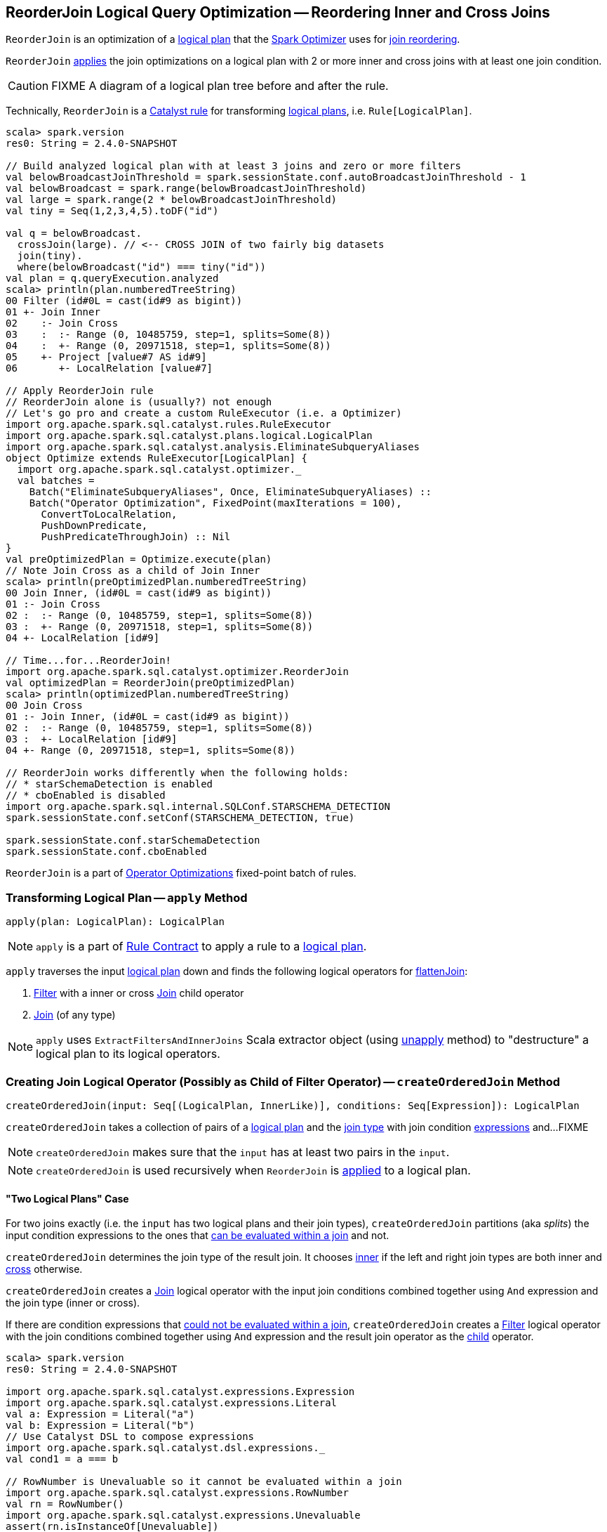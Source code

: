 == [[ReorderJoin]] ReorderJoin Logical Query Optimization -- Reordering Inner and Cross Joins

`ReorderJoin` is an optimization of a link:spark-sql-LogicalPlan.adoc[logical plan] that the link:spark-sql-Optimizer.adoc#ReorderJoin[Spark Optimizer] uses for <<apply, join reordering>>.

`ReorderJoin` <<apply, applies>> the join optimizations on a logical plan with 2 or more inner and cross joins with at least one join condition.

CAUTION: FIXME A diagram of a logical plan tree before and after the rule.

Technically, `ReorderJoin` is a link:spark-sql-catalyst-Rule.adoc[Catalyst rule] for transforming link:spark-sql-LogicalPlan.adoc[logical plans], i.e. `Rule[LogicalPlan]`.

[source, scala]
----
scala> spark.version
res0: String = 2.4.0-SNAPSHOT

// Build analyzed logical plan with at least 3 joins and zero or more filters
val belowBroadcastJoinThreshold = spark.sessionState.conf.autoBroadcastJoinThreshold - 1
val belowBroadcast = spark.range(belowBroadcastJoinThreshold)
val large = spark.range(2 * belowBroadcastJoinThreshold)
val tiny = Seq(1,2,3,4,5).toDF("id")

val q = belowBroadcast.
  crossJoin(large). // <-- CROSS JOIN of two fairly big datasets
  join(tiny).
  where(belowBroadcast("id") === tiny("id"))
val plan = q.queryExecution.analyzed
scala> println(plan.numberedTreeString)
00 Filter (id#0L = cast(id#9 as bigint))
01 +- Join Inner
02    :- Join Cross
03    :  :- Range (0, 10485759, step=1, splits=Some(8))
04    :  +- Range (0, 20971518, step=1, splits=Some(8))
05    +- Project [value#7 AS id#9]
06       +- LocalRelation [value#7]

// Apply ReorderJoin rule
// ReorderJoin alone is (usually?) not enough
// Let's go pro and create a custom RuleExecutor (i.e. a Optimizer)
import org.apache.spark.sql.catalyst.rules.RuleExecutor
import org.apache.spark.sql.catalyst.plans.logical.LogicalPlan
import org.apache.spark.sql.catalyst.analysis.EliminateSubqueryAliases
object Optimize extends RuleExecutor[LogicalPlan] {
  import org.apache.spark.sql.catalyst.optimizer._
  val batches =
    Batch("EliminateSubqueryAliases", Once, EliminateSubqueryAliases) ::
    Batch("Operator Optimization", FixedPoint(maxIterations = 100),
      ConvertToLocalRelation,
      PushDownPredicate,
      PushPredicateThroughJoin) :: Nil
}
val preOptimizedPlan = Optimize.execute(plan)
// Note Join Cross as a child of Join Inner
scala> println(preOptimizedPlan.numberedTreeString)
00 Join Inner, (id#0L = cast(id#9 as bigint))
01 :- Join Cross
02 :  :- Range (0, 10485759, step=1, splits=Some(8))
03 :  +- Range (0, 20971518, step=1, splits=Some(8))
04 +- LocalRelation [id#9]

// Time...for...ReorderJoin!
import org.apache.spark.sql.catalyst.optimizer.ReorderJoin
val optimizedPlan = ReorderJoin(preOptimizedPlan)
scala> println(optimizedPlan.numberedTreeString)
00 Join Cross
01 :- Join Inner, (id#0L = cast(id#9 as bigint))
02 :  :- Range (0, 10485759, step=1, splits=Some(8))
03 :  +- LocalRelation [id#9]
04 +- Range (0, 20971518, step=1, splits=Some(8))

// ReorderJoin works differently when the following holds:
// * starSchemaDetection is enabled
// * cboEnabled is disabled
import org.apache.spark.sql.internal.SQLConf.STARSCHEMA_DETECTION
spark.sessionState.conf.setConf(STARSCHEMA_DETECTION, true)

spark.sessionState.conf.starSchemaDetection
spark.sessionState.conf.cboEnabled
----

`ReorderJoin` is a part of link:spark-sql-Optimizer.adoc#Operator-Optimizations[Operator Optimizations] fixed-point batch of rules.

=== [[apply]] Transforming Logical Plan -- `apply` Method

[source, scala]
----
apply(plan: LogicalPlan): LogicalPlan
----

NOTE: `apply` is a part of link:spark-sql-catalyst-Rule.adoc#apply[Rule Contract] to apply a rule to a link:spark-sql-LogicalPlan.adoc[logical plan].

`apply` traverses the input link:spark-sql-LogicalPlan.adoc[logical plan] down and finds the following logical operators for <<flattenJoin, flattenJoin>>:

1. link:spark-sql-LogicalPlan-Filter.adoc[Filter] with a inner or cross link:spark-sql-LogicalPlan-Join.adoc[Join] child operator

1. link:spark-sql-LogicalPlan-Join.adoc[Join] (of any type)

NOTE: `apply` uses `ExtractFiltersAndInnerJoins` Scala extractor object (using <<ExtractFiltersAndInnerJoins-unapply, unapply>> method) to "destructure" a logical plan to its logical operators.

=== [[createOrderedJoin]] Creating Join Logical Operator (Possibly as Child of Filter Operator) -- `createOrderedJoin` Method

[source, scala]
----
createOrderedJoin(input: Seq[(LogicalPlan, InnerLike)], conditions: Seq[Expression]): LogicalPlan
----

`createOrderedJoin` takes a collection of pairs of a link:spark-sql-LogicalPlan.adoc[logical plan] and the link:spark-sql-joins.adoc#join-types[join type] with join condition link:spark-sql-Expression.adoc[expressions] and...FIXME

NOTE: `createOrderedJoin` makes sure that the `input` has at least two pairs in the `input`.

NOTE: `createOrderedJoin` is used recursively when `ReorderJoin` is <<apply, applied>> to a logical plan.

==== [[createOrderedJoin-two-joins]] "Two Logical Plans" Case

For two joins exactly (i.e. the `input` has two logical plans and their join types), `createOrderedJoin` partitions (aka _splits_) the input condition expressions to the ones that link:spark-sql-PredicateHelper.adoc#canEvaluateWithinJoin[can be evaluated within a join] and not.

`createOrderedJoin` determines the join type of the result join. It chooses link:spark-sql-joins.adoc#inner[inner] if the left and right join types are both inner and link:spark-sql-joins.adoc#cross[cross] otherwise.

`createOrderedJoin` creates a link:spark-sql-LogicalPlan-Join.adoc#creating-instance[Join] logical operator with the input join conditions combined together using `And` expression and the join type (inner or cross).

If there are condition expressions that link:spark-sql-PredicateHelper.adoc#canEvaluateWithinJoin[could not be evaluated within a join], `createOrderedJoin` creates a link:spark-sql-LogicalPlan-Filter.adoc#creating-instance[Filter] logical operator with the join conditions combined together using `And` expression and the result join operator as the link:spark-sql-LogicalPlan-Filter.adoc#child[child] operator.

[source, scala]
----
scala> spark.version
res0: String = 2.4.0-SNAPSHOT

import org.apache.spark.sql.catalyst.expressions.Expression
import org.apache.spark.sql.catalyst.expressions.Literal
val a: Expression = Literal("a")
val b: Expression = Literal("b")
// Use Catalyst DSL to compose expressions
import org.apache.spark.sql.catalyst.dsl.expressions._
val cond1 = a === b

// RowNumber is Unevaluable so it cannot be evaluated within a join
import org.apache.spark.sql.catalyst.expressions.RowNumber
val rn = RowNumber()
import org.apache.spark.sql.catalyst.expressions.Unevaluable
assert(rn.isInstanceOf[Unevaluable])
val cond2 = rn === Literal(2)

val cond3 = Literal.TrueLiteral

// Use Catalyst DSL to create logical plans
import org.apache.spark.sql.catalyst.dsl.plans._
val t1 = table("t1")
val t2 = table("t2")

// Use input with exactly 2 pairs
import org.apache.spark.sql.catalyst.plans.logical.LogicalPlan
import org.apache.spark.sql.catalyst.plans.{Cross, Inner, InnerLike}
val input: Seq[(LogicalPlan, InnerLike)] = (t1, Inner) :: (t2, Cross) :: Nil
val conditions: Seq[Expression] = cond1 :: cond2 :: cond3 :: Nil

import org.apache.spark.sql.catalyst.optimizer.ReorderJoin
val plan = ReorderJoin.createOrderedJoin(input, conditions)
scala> println(plan.numberedTreeString)
00 'Filter (row_number() = 2)
01 +- 'Join Cross, ((a = b) && true)
02    :- 'UnresolvedRelation `t1`
03    +- 'UnresolvedRelation `t2`
----

==== [[createOrderedJoin-three-or-more-joins]] "Three Or More Logical Plans" Case

For three or more link:spark-sql-LogicalPlan.adoc[logical plans] in the `input`, `createOrderedJoin` takes the first plan and tries to find another that has at least one _matching_ join condition, i.e. a logical plan with the following:

1. link:spark-sql-catalyst-QueryPlan.adoc#outputSet[Output attributes] together with the first plan's output attributes are the superset of the link:spark-sql-Expression.adoc#references[references] of a join condition expression (i.e. both plans are required to resolve join references)

1. References of the join condition link:spark-sql-PredicateHelper.adoc#canEvaluate[cannot be evaluated] using the first plan's or the current plan's link:spark-sql-catalyst-QueryPlan.adoc#outputSet[output attributes] (i.e. neither the first plan nor the current plan themselves are enough to resolve join references)

.createOrderedJoin with Three Joins (Before)
image::images/ReorderJoin-createOrderedJoin-four-plans-before.png[align="center"]

.createOrderedJoin with Three Joins (After)
image::images/ReorderJoin-createOrderedJoin-four-plans-after.png[align="center"]

[source, scala]
----
scala> spark.version
res0: String = 2.4.0-SNAPSHOT

// HACK: Disable one SparkSession.implicits
// https://stackoverflow.com/q/15592324/1305344
// implicit def symbolToColumn(s: Symbol): org.apache.spark.sql.ColumnName
trait ThatWasABadIdea
implicit def symbolToColumn(ack: ThatWasABadIdea) = ack

import org.apache.spark.sql.catalyst.plans.logical.LocalRelation
import org.apache.spark.sql.catalyst.dsl.expressions._
import org.apache.spark.sql.catalyst.dsl.plans._
// Note analyze at the end to analyze the queries
val p1 = LocalRelation('id.long, 'a.long, 'b.string).as("t1").where("id".attr =!= 0).select('id).analyze
val p2 = LocalRelation('id.long, 'b.long).as("t2").analyze
val p3 = LocalRelation('id.long, 'a.string).where("id".attr > 0).select('id, 'id * 2 as "a").as("t3").analyze

// The following input and conditions are equivalent to the following query
val _p1 = Seq((0,1,"one")).toDF("id", "a", "b").as("t1").where(col("id") =!= 0).select("id")
val _p2 = Seq((0,1)).toDF("id", "b").as("t2")
val _p3 = Seq((0,"one")).toDF("id", "a").where(col("id") > 0).select(col("id"), col("id") * 2 as "a").as("t3")
val _plan = _p1.
  as("p1").
  crossJoin(_p1).
  join(_p2).
  join(_p3).
  where((col("p1.id") === col("t3.id")) && (col("t2.b") === col("t3.a"))).
  queryExecution.
  analyzed
import org.apache.spark.sql.catalyst.planning.ExtractFiltersAndInnerJoins
val Some((plans, conds)) = ExtractFiltersAndInnerJoins.unapply(_plan)

import org.apache.spark.sql.catalyst.plans.logical.LogicalPlan
import org.apache.spark.sql.catalyst.plans.{Cross, Inner, InnerLike}
val input: Seq[(LogicalPlan, InnerLike)] = Seq(
  (p1, Cross),
  (p1, Cross),
  (p2, Inner),
  (p3, Inner))

// (left ++ right).outputSet > expr.references
// ! expr.references > left.outputSet
// ! expr.references > right.outputSet
val p1_id = p1.outputSet.head
val p3_id = p3.outputSet.head
val p2_b = p2.outputSet.tail.head
val p3_a = p3.outputSet.tail.head
val c1 = p1_id === p3_id
val c2 = p2_b === p3_a

// A condition has no references or the references are not a subset of left or right plans
// A couple of assertions that createOrderedJoin does internally
assert(c1.references.nonEmpty)
assert(!c1.references.subsetOf(p1.outputSet))
assert(!c1.references.subsetOf(p3.outputSet))
val refs = p1.analyze.outputSet ++ p3.outputSet
assert(c1.references.subsetOf(refs))

import org.apache.spark.sql.catalyst.expressions.Expression
val conditions: Seq[Expression] = Seq(c1, c2)

assert(input.size > 2)
assert(conditions.nonEmpty)

import org.apache.spark.sql.catalyst.optimizer.ReorderJoin
val plan = ReorderJoin.createOrderedJoin(input, conditions)
scala> println(plan.numberedTreeString)
00 'Join Cross
01 :- Join Inner, (b#553L = a#556L)
02 :  :- Join Inner, (id#549L = id#554L)
03 :  :  :- Project [id#549L]
04 :  :  :  +- Filter NOT (id#549L = cast(0 as bigint))
05 :  :  :     +- LocalRelation <empty>, [id#549L, a#550L, b#551]
06 :  :  +- Project [id#554L, (id#554L * cast(2 as bigint)) AS a#556L]
07 :  :     +- Filter (id#554L > cast(0 as bigint))
08 :  :        +- LocalRelation <empty>, [id#554L, a#555]
09 :  +- LocalRelation <empty>, [id#552L, b#553L]
10 +- Project [id#549L]
11    +- Filter NOT (id#549L = cast(0 as bigint))
12       +- LocalRelation <empty>, [id#549L, a#550L, b#551]
----

`createOrderedJoin` takes the plan that has at least one matching join condition if found or the next plan from the `input` plans.

`createOrderedJoin` partitions (aka _splits_) the input condition expressions to expressions that meet the following requirements (aka _join conditions_) or not (aka _others_):

1. link:spark-sql-Expression.adoc#references[Expression references] being a subset of the link:spark-sql-catalyst-QueryPlan.adoc#outputSet[output attributes] of the left and the right operators

1. link:spark-sql-PredicateHelper.adoc#canEvaluateWithinJoin[Can be evaluated within a join]

`createOrderedJoin` creates a link:spark-sql-LogicalPlan-Join.adoc#creating-instance[Join] logical operator with:

1. Left logical operator as the first operator from the `input`

1. Right logical operator as the right as chosen above

1. Join type as the right's join type as chosen above

1. Join conditions combined together using `And` expression

`createOrderedJoin` calls itself recursively with the following:

1. `input` logical joins as a new pair of the new `Join` and `Inner` join type with the remaining logical plans (all but the right)

1. `conditions` expressions as the _others_ conditions (all but the _join conditions_ used for the new join)

.createOrderedJoin with Three Joins
image::images/ReorderJoin-createOrderedJoin-four-plans.png[align="center"]

[source, scala]
----
scala> spark.version
res0: String = 2.4.0-SNAPSHOT

import org.apache.spark.sql.catalyst.expressions.Expression
import org.apache.spark.sql.catalyst.expressions.AttributeReference
import org.apache.spark.sql.types.LongType
val t1_id: Expression = AttributeReference(name = "id", LongType)(qualifier = Some("t1"))
val t2_id: Expression = AttributeReference(name = "id", LongType)(qualifier = Some("t2"))
val t4_id: Expression = AttributeReference(name = "id", LongType)(qualifier = Some("t4"))
// Use Catalyst DSL to compose expressions
import org.apache.spark.sql.catalyst.dsl.expressions._
val cond1 = t1_id === t2_id

// RowNumber is Unevaluable so it cannot be evaluated within a join
import org.apache.spark.sql.catalyst.expressions.RowNumber
val rn = RowNumber()
import org.apache.spark.sql.catalyst.expressions.Unevaluable
assert(rn.isInstanceOf[Unevaluable])
import org.apache.spark.sql.catalyst.expressions.Literal
val cond2 = rn === Literal(2)

// That would hardly appear in the condition list
// Just for the demo
val cond3 = Literal.TrueLiteral

val cond4 = t4_id === t1_id

// Use Catalyst DSL to create logical plans
import org.apache.spark.sql.catalyst.dsl.plans._
val t1 = table("t1")
val t2 = table("t2")
val t3 = table("t3")
val t4 = table("t4")

// Use input with 3 or more pairs
import org.apache.spark.sql.catalyst.plans.logical.LogicalPlan
import org.apache.spark.sql.catalyst.plans.{Cross, Inner, InnerLike}
val input: Seq[(LogicalPlan, InnerLike)] = Seq(
  (t1, Inner),
  (t2, Inner),
  (t3, Cross),
  (t4, Inner))
val conditions: Seq[Expression] = cond1 :: cond2 :: cond3 :: cond4 :: Nil

import org.apache.spark.sql.catalyst.optimizer.ReorderJoin
val plan = ReorderJoin.createOrderedJoin(input, conditions)
scala> println(plan.numberedTreeString)
00 'Filter (row_number() = 2)
01 +- 'Join Inner, ((id#11L = id#12L) && (id#13L = id#11L))
02    :- 'Join Cross
03    :  :- 'Join Inner, true
04    :  :  :- 'UnresolvedRelation `t1`
05    :  :  +- 'UnresolvedRelation `t2`
06    :  +- 'UnresolvedRelation `t3`
07    +- 'UnresolvedRelation `t4`
----

=== [[ExtractFiltersAndInnerJoins-unapply]][[unapply]] Extracting Filter and Join Operators from Logical Plan -- `unapply` Method (of ExtractFiltersAndInnerJoins)

[source, scala]
----
unapply(plan: LogicalPlan): Option[(Seq[(LogicalPlan, InnerLike)], Seq[Expression])]
----

`unapply` extracts link:spark-sql-LogicalPlan-Filter.adoc[Filter] (with an inner or cross join) or link:spark-sql-LogicalPlan-Join.adoc[Join] logical operators (per the input link:spark-sql-LogicalPlan.adoc[logical plan]) to...FIXME

NOTE: `unapply` is a feature of the Scala programming language to define https://docs.scala-lang.org/tour/extractor-objects.html[extractor objects] that take an object and try to give the arguments back. This is most often used in pattern matching and partial functions.

1. For a link:spark-sql-LogicalPlan-Filter.adoc[Filter] logical operator with a cross or inner link:spark-sql-LogicalPlan-Join.adoc[Join] child operator, `unapply` <<ExtractFiltersAndInnerJoins-flattenJoin, flattenJoin>> on the `Filter`.

1. For a link:spark-sql-LogicalPlan-Join.adoc[Join] logical operator, `unapply` <<ExtractFiltersAndInnerJoins-flattenJoin, flattenJoin>> on the `Join`.

[source, scala]
----
scala> spark.version
res0: String = 2.4.0-SNAPSHOT

val d1 = Seq((0, "a"), (1, "b")).toDF("id", "c")
val d2 = Seq((0, "c"), (2, "b")).toDF("id", "c")
val q = d1.join(d2, "id").where($"id" > 0)
val plan = q.queryExecution.analyzed

scala> println(plan.numberedTreeString)
00 Filter (id#34 > 0)
01 +- Project [id#34, c#35, c#44]
02    +- Join Inner, (id#34 = id#43)
03       :- Project [_1#31 AS id#34, _2#32 AS c#35]
04       :  +- LocalRelation [_1#31, _2#32]
05       +- Project [_1#40 AS id#43, _2#41 AS c#44]
06          +- LocalRelation [_1#40, _2#41]

// Let's use Catalyst DSL instead so the plan is cleaner (e.g. no Project in-between)
// We could have used logical rules to clean up the plan
// Leaving the cleaning up as a home exercise for you :)
import org.apache.spark.sql.catalyst.dsl.plans._
val t1 = table("t1")
val t2 = table("t2")
import org.apache.spark.sql.catalyst.expressions.Expression
import org.apache.spark.sql.catalyst.expressions.Literal
val id: Expression = Literal("id")
import org.apache.spark.sql.catalyst.dsl.expressions._
import org.apache.spark.sql.catalyst.plans.Cross
val plan = t1.join(t1, joinType = Cross).join(t2).where(id > 0)
scala> println(plan.numberedTreeString)
00 'Filter (id > 0)
01 +- 'Join Inner
02    :- 'Join Cross
03    :  :- 'UnresolvedRelation `t1`
04    :  +- 'UnresolvedRelation `t1`
05    +- 'UnresolvedRelation `t2`

import org.apache.spark.sql.catalyst.planning.ExtractFiltersAndInnerJoins
// Option[(Seq[(LogicalPlan, InnerLike)], Seq[Expression])]
val Some((plans, conditions)) = ExtractFiltersAndInnerJoins.unapply(plan)

assert(plans.size > 2)
assert(conditions.nonEmpty)

CAUTION: FIXME
----

NOTE: `unapply` is used exclusively when `ReorderJoin` is <<apply, executed>>, i.e. applied to a logical plan.

=== [[ExtractFiltersAndInnerJoins-flattenJoin]][[flattenJoin]] Flattening Consecutive Joins -- `flattenJoin` Method (of ExtractFiltersAndInnerJoins)

[source, scala]
----
flattenJoin(plan: LogicalPlan, parentJoinType: InnerLike = Inner):
  (Seq[(LogicalPlan, InnerLike)], Seq[Expression])
----

`flattenJoin` branches off per the input logical `plan`:

1. For an inner or cross link:spark-sql-LogicalPlan-Join.adoc[Join] logical operator, `flattenJoin` calls itself recursively with the left-side of the join and the type of the join, and gives:

i. The logical plans from recursive `flattenJoin` with the right-side of the join and the right join's type
i. The join conditions from `flattenJoin` with the conditions of the join

1. For a link:spark-sql-LogicalPlan-Filter.adoc[Filter] with an inner or cross link:spark-sql-LogicalPlan-Join.adoc[Join] child operator, `flattenJoin` calls itself recursively on the join (that simply removes the `Filter` "layer" and assumes an inner join) and gives:

i. The logical plans from recursive `flattenJoin`
i. The join conditions from `flattenJoin` with ``Filter``'s link:spark-sql-LogicalPlan-Filter.adoc#condition[conditions]

1. For all other logical operators, `flattenJoin` gives the input `plan`, the current join type (an inner or cross join) and the empty join condition.

In either case, `flattenJoin` splits _conjunctive predicates_, i.e. removes `And` expressions and gives their child expressions.

[source, scala]
----
scala> spark.version
res0: String = 2.4.0-SNAPSHOT

// Use Catalyst DSL to create a logical plan
// Example 1: One cross join
import org.apache.spark.sql.catalyst.dsl.plans._
val t1 = table("t1")
import org.apache.spark.sql.catalyst.dsl.expressions._
val id = "id".expr
import org.apache.spark.sql.catalyst.plans.Cross
val plan = t1.join(t1, joinType = Cross)
scala> println(plan.numberedTreeString)
00 'Join Cross
01 :- 'UnresolvedRelation `t1`
02 +- 'UnresolvedRelation `t1`

import org.apache.spark.sql.catalyst.planning.ExtractFiltersAndInnerJoins
val (plans, conditions) = ExtractFiltersAndInnerJoins.flattenJoin(plan)
assert(plans.size == 2)
assert(conditions.size == 0)

// Example 2: One inner join with a filter
val t2 = table("t2")
val plan = t1.join(t2).where("t1".expr === "t2".expr)
scala> println(plan.numberedTreeString)
00 'Filter (t1 = t2)
01 +- 'Join Inner
02    :- 'UnresolvedRelation `t1`
03    +- 'UnresolvedRelation `t2`

val (plans, conditions) = ExtractFiltersAndInnerJoins.flattenJoin(plan)
assert(plans.size == 2)
assert(conditions.size == 1)

// Example 3: One inner and one cross join with a compound filter
val plan = t1.
  join(t1, joinType = Cross).
  join(t2).
  where("t2.id".expr === "t1.id".expr && "t1.id".expr > 10)
scala> println(plan.numberedTreeString)
00 'Filter ((t2.id = t1.id) && (t1.id > 10))
01 +- 'Join Inner
02    :- 'Join Cross
03    :  :- 'UnresolvedRelation `t1`
04    :  +- 'UnresolvedRelation `t1`
05    +- 'UnresolvedRelation `t2`

val (plans, conditions) = ExtractFiltersAndInnerJoins.flattenJoin(plan)
assert(plans.size == 3)
assert(conditions.size == 2)

// Example 4
val t3 = table("t3")
val plan = t1.
  join(t1, joinType = Cross).
  join(t2).
  where("t2.id".expr === "t1.id".expr && "t1.id".expr > 10).
  join(t3.select(star())).  // <-- just for more fun
  where("t3.id".expr === "t1.id".expr)
scala> println(plan.numberedTreeString)
00 'Filter (t3.id = t1.id)
01 +- 'Join Inner
02    :- 'Filter ((t2.id = t1.id) && (t1.id > 10))
03    :  +- 'Join Inner
04    :     :- 'Join Cross
05    :     :  :- 'UnresolvedRelation `t1`
06    :     :  +- 'UnresolvedRelation `t1`
07    :     +- 'UnresolvedRelation `t2`
08    +- 'Project [*]
09       +- 'UnresolvedRelation `t3`

val (plans, conditions) = ExtractFiltersAndInnerJoins.flattenJoin(plan)
assert(plans.size == 4)
assert(conditions.size == 3)

// Example 5: Join under project is no longer consecutive
val plan = t1.
  join(t1, joinType = Cross).
  select(star()). // <-- separates the cross join from the other joins
  join(t2).
  where("t2.id".expr === "t1.id".expr && "t1.id".expr > 10).
  join(t3.select(star())).
  where("t3.id".expr === "t1.id".expr)
scala> println(plan.numberedTreeString)
00 'Filter (t3.id = t1.id)
01 +- 'Join Inner
02    :- 'Filter ((t2.id = t1.id) && (t1.id > 10))
03    :  +- 'Join Inner
04    :     :- 'Project [*]
05    :     :  +- 'Join Cross
06    :     :     :- 'UnresolvedRelation `t1`
07    :     :     +- 'UnresolvedRelation `t1`
08    :     +- 'UnresolvedRelation `t2`
09    +- 'Project [*]
10       +- 'UnresolvedRelation `t3`

val (plans, conditions) = ExtractFiltersAndInnerJoins.flattenJoin(plan)
assert(plans.size == 3) // <-- one join less due to Project
assert(conditions.size == 3)

// Example 6: Join on right-hand side is not considered
val plan = t1.
  join(
    t1.join(t2).where("t2.id".expr === "t1.id".expr && "t1.id".expr > 10), // <-- join on RHS
    joinType = Cross).
  join(t2).
  where("t2.id".expr === "t1.id".expr && "t1.id".expr > 10)
scala> println(plan.numberedTreeString)
00 'Filter ((t2.id = t1.id) && (t1.id > 10))
01 +- 'Join Inner
02    :- 'Join Cross
03    :  :- 'UnresolvedRelation `t1`
04    :  +- 'Filter ((t2.id = t1.id) && (t1.id > 10))
05    :     +- 'Join Inner
06    :        :- 'UnresolvedRelation `t1`
07    :        +- 'UnresolvedRelation `t2`
08    +- 'UnresolvedRelation `t2`

val (plans, conditions) = ExtractFiltersAndInnerJoins.flattenJoin(plan)
assert(plans.size == 3) // <-- one join less due to being on right side
assert(conditions.size == 2)
----

NOTE: `flattenJoin` is used recursively when `ReorderJoin` is <<ExtractFiltersAndInnerJoins-unapply, destructures>> a logical plan (when <<apply, executed>>).
